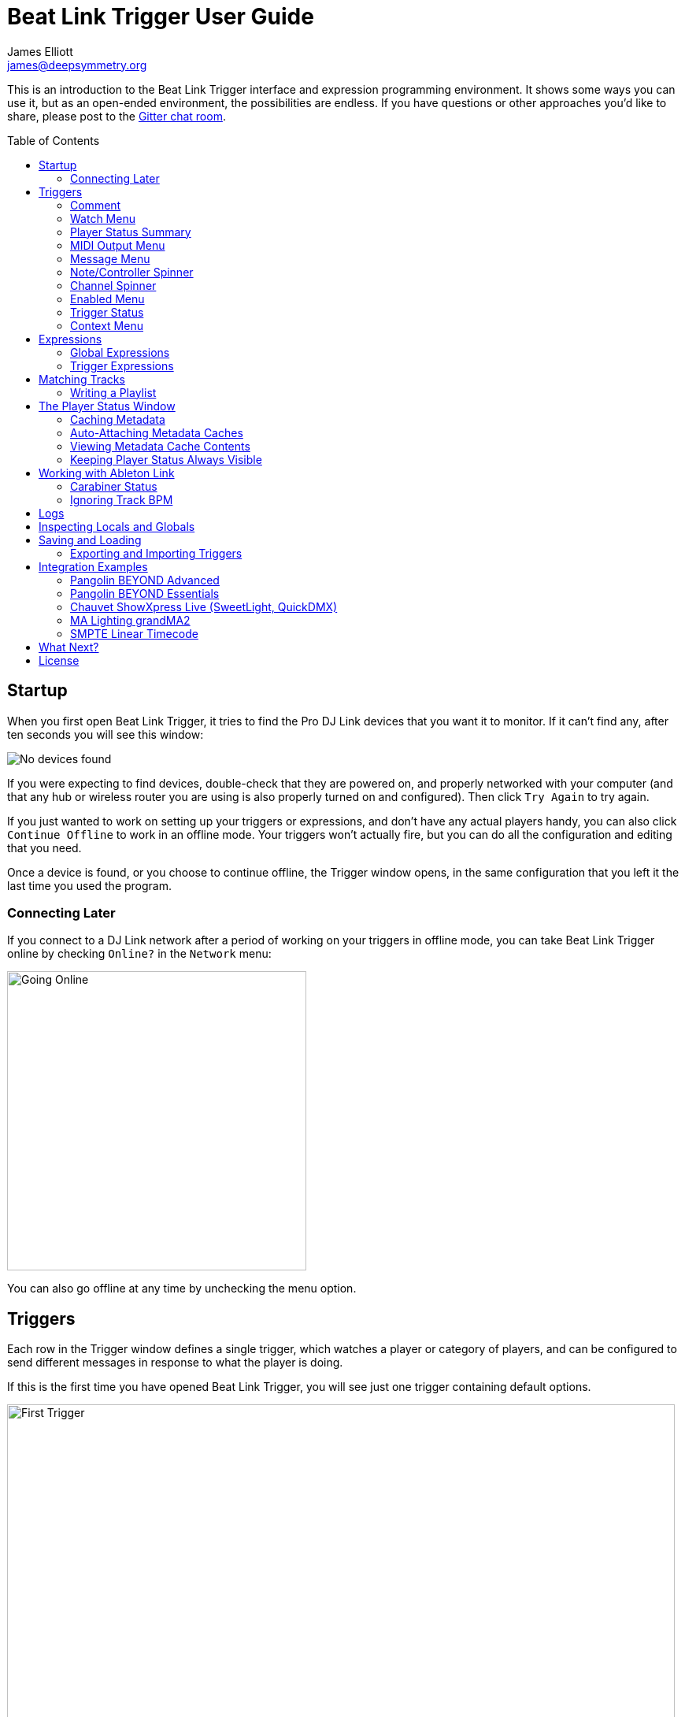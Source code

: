 = Beat Link Trigger User Guide
James Elliott <james@deepsymmetry.org>
:icons: font
:toc:
:experimental:
:toc-placement: preamble

// Set up support for relative links on GitHub, and give it
// usable icons for admonitions, w00t! Add more conditions
// if you need to support other environments and extensions.
ifdef::env-github[]
:outfilesuffix: .adoc
:tip-caption: :bulb:
:note-caption: :information_source:
:important-caption: :heavy_exclamation_mark:
:caution-caption: :fire:
:warning-caption: :warning:
endif::[]

This is an introduction to the Beat Link Trigger interface and
expression programming environment. It shows some ways you can use it,
but as an open-ended environment, the possibilities are endless. If you
have questions or other approaches you'd like to share, please post to
the https://gitter.im/brunchboy/beat-link-trigger[Gitter chat room].

//[NOTE]
//====
//This covers version 0.3.8. If you are using the preview of 0.4.0, please
//refer to the <<v4#beat-link-trigger-user-guide,new User Guide>>.
//====

== Startup

When you first open Beat Link Trigger, it tries to find the Pro DJ
Link devices that you want it to monitor. If it can't find any, after
ten seconds you will see this window:

image:assets/NoDevices.png[No devices found]

If you were expecting to find devices, double-check that they are
powered on, and properly networked with your computer (and that any
hub or wireless router you are using is also properly turned on and
configured). Then click kbd:[Try Again] to try again.

If you just wanted to work on setting up your triggers or expressions,
and don't have any actual players handy, you can also click
kbd:[Continue Offline] to work in an offline mode. Your triggers won't
actually fire, but you can do all the configuration and editing that
you need.

Once a device is found, or you choose to continue offline, the Trigger
window opens, in the same configuration that you left it the last time
you used the program.

=== Connecting Later

If you connect to a DJ Link network after a period of working on your
triggers in offline mode, you can take Beat Link Trigger online by
checking `Online?` in the `Network` menu:

image:assets/GoingOnline.png[Going Online, 380]

You can also go offline at any time by unchecking the menu option.

== Triggers

Each row in the Trigger window defines a single trigger, which watches
a player or category of players, and can be configured to send
different messages in response to what the player is doing.

If this is the first time you have opened Beat Link Trigger, you will
see just one trigger containing default options.

image:assets/FirstTrigger.png[First Trigger, 848]

To create additional triggers you can choose `New Trigger` in the
`Triggers` menu, or type kbd:[⌘+T] (on the Mac) or kbd:[Ctrl+T] (on
other platforms). You can get back to this default state at any time
by choosing `Clear Triggers` in the `Triggers` menu.

image:assets/TriggersMenu.png[Triggers Menu, 396]

Here are the sections of a trigger, and how they work:

=== Comment

The Comment field is a free-form text area you can use to describe the
purpose of the trigger, to remind you when you later come back to it.
Apart from the trigger index, a number by which Beat Link Trigger
identifies the trigger when it is reporting errors or naming related
windows (like expression editors, described <<expressions,below>>),
the comment takes up the entire width of the first line of the trigger
row.

=== Watch Menu

The Watch menu tells the trigger what player(s) it should pay
attention to. It lets you choose Player&nbsp;1 through Player&nbsp;4,
as well as two dynamic choices.

image:assets/WatchMenu.png[Watch Menu, 816]

NOTE: If a player is chosen which is not currently present on the
network, the player will be reported “not found”, and the trigger will
not operate until either the player reappears, or a different player
is chosen. Of course when you are working in Offline mode, all players
will be missing and the trigger will simply say “Offline”.

Any Player:: If you choose to watch Any Player, then just as you would
expect, the trigger will respond to activity on any player in the
network. It will track whatever player seems “best” at the moment: If
there is an Enabled condition which causes the trigger to be enabled
for some players and not for others, it will watch the players that
enable it. Within that group, if some players are playing and others
are not, it will watch the ones that are playing. Finally, if there
are still multiple players to choose between, it will pick the
lowest-numbered one.

Master Player:: If you choose to watch the Master Player, the trigger
will focus on whichever player is the current Tempo (sync) Master.

=== Player Status Summary

Right after the Watch menu, the trigger row displays the player number
and latest status received from the watched player, if one was found.
The status includes the current state of the player, information about
the loaded track, the current effective BPM and relative pitch, and
the number of the current beat.

[NOTE]
====
If a rekordbox-analyzed track was loaded, the database ID of the
track will be displayed, as shown in the figure above, followed by an
indication in square brackets of the player and slot (USB or SD) from
which the track was loaded. That combination (ID number, source player
and slot) will be unique to that track until that media is unloaded
and replaced. IDs are not unique across players and slots.

If another kind of track is loaded (such as an audio CD), instead of
an ID number, its position within its playlist will be shown,
indicated by "#", as shown in the Midi Output Menu figure below.
====

The track ID (along with its source player and slot, if you want to be
safe when you are working with multiple media) can be used to identify
the track and set up fairly sophisticated custom filter expressions,
as described <<matching-tracks,below>>. If one of your expressions
recognizes a track, it can tell Beat Link Trigger to display its name
(or any other text you like) instead of the normal track description
by storing your desired description string under the key
`:track-description` in the trigger `locals` map. Here is an example
of what that could look like, when a track named Apex has been
recognized, and the string `Apex` has been stored under
`:track-description` in the trigger's `locals`:

image:assets/ApexRecognized.png[Track Apex Recognized, 804]

==== Metadata

Now that Beat Link Trigger can request track metadata from the CDJs,
that is often the most convenient and flexible way of matching tracks.
To enable this feature, check `Request Track Metadata?` in the
`Network` menu:

image:assets/RequestMetadata.png[Requesting Metadata, 380]

[NOTE]
====
If you are already online when you turn on `Request Track Metadata?`,
Beat Link Trigger will be using a player number that is not good for
requesting metadata, and will warn you about it, as shown below.

image:assets/Metadata2Players.png[Metadata Player Number with 2 players, 578]

In this situation, the best option is to choose to `Go Offline` (the
default option), and then use the `Online?` option in the `Network`
menu to go back online. Going online with `Request Track Metadata?`
already checked like this will use a good player number for requesting
metadata, and everything will work great.

If you are on a network which already has four physical players
connected, though, you will see a slightly different version of the
warning:

image:assets/Metadata4Players.png[Metadata Player Number with 4 players, 578]

In such cases, as the window suggests, the safest option is to turn
off one of the players and go offline and back online, to reliably get
metadata. If you can't do that, though, you can also choose `Use
Unreliable Metadata`, and it will work as long as not all players are
linked to the same media.

Finally, if you have a single player connected to the network, the
unreliable option doesn't work at all, and you will see the following
choices instead:

image:assets/Metadata1Player.png[Metadata Player Number with 1 player, 562]

In this case, definitely choose `Go Offline`, and when you proceed to
check the `Online?` option in the `Network` menu after that, you will
be able to get metadata from the single player you have connected.
====

When metadata is available for a track, the Player Status section
grows to two lines, and displays the track title and artist on the
second line, without any effort on the part of your trigger code:

image:assets/MetadataStatus.png[Player Status with Metadata, 794]

Your trigger can also change the content of the metadata line by
setting whatever value it wants under the key `:metadata-summary` in
the trigger's `locals`. Metadata values available to your trigger
expressions include `track-artist`, `track-comment`, `track-genre`,
`track-key`, `track-label`, `track-length` (in seconds), and
`track-title`.

[NOTE]
====
There are limitations on when you can reliably obtain metadata.
To be safe, you should not have more than three actual CDJs or other
players on the DJ Link network, so that Beat Link Trigger can assign
itself a device number in the range 1 through 4.

Although you can still try to request metadata when Beat Link Trigger
has to use a device number of 5 or higher, it needs to
&ldquo;borrow&rdquo; one of the actual players&rsquo; device numbers
in order to make the metadata requests. It can't do that at all if
every player has loaded tracks from the SD or USB slot on a single
player. And even when the players have loaded tracks from different
sources, there is a possibility that by borrowing their device
numbers, Beat Link Trigger will confuse them and interfere with the
DJ's ability to use the Link Info feature.

It seems to be safe and reliable to request metadata as long as there
are no more than three other players on the network, so Beat Link
Trigger can reserve a device number from 1 to 4, or as long as the four
players are only loading tracks from rekordbox instead of each other,
because rekordbox will happily reply to metadata requests from device
numbers larger than 5.

In order to be able to work with metadata in a busy performance
environment where DJs are using four physical players and potentially
loading tracks from a single player, you can create and attach a
<<caching-metadata,Metadata Cache>> as described below.

====

=== MIDI Output Menu

The MIDI Output Menu lets you choose the MIDI device to which the
trigger will send messages. It will show all MIDI outputs currently
available on your system.

image:assets/MidiMenu.png[MIDI Output Menu, 810]

NOTE: If a MIDI Output is chosen which is no longer available on the
system (as shown in trigger 3 above), it will remain in that row's
menu, but the Enabled section of the trigger will be replaced with the
message “Not found.” Once the output reappears, or a different output
is chosen, the trigger will become operational again.

=== Message Menu

The Message Menu determines what kind of MIDI message is sent by the
trigger.

image:assets/MessageMenu.png[Message Menu, 790]

Note:: With this setting, the trigger sends a Note On message, with
velocity 127 and the note number shown to the right of the menu, when
the watched player starts playing (as long as the trigger is enabled),
and a Note Off message when the watched player stops or the trigger is
disabled.

CC:: With this setting, the trigger sends a Control Change message,
with value 127 and the controller number shown to the right of the
menu, when the watched player starts playing (as long as the trigger
is enabled), and sends a CC with value 0 when the player stops or the
trigger is disabled.

Clock:: With this setting, the trigger sends MIDI Beat Clock messages
whenever the trigger is enabled, to synchronize the tempo of the
target device with the tempo reported by the watched player. If the
check box to the right of the menu is checked, it will either send a
Start or Continue message (as chosen in the following menu) when the
watched player starts playing, and if the Stop box is checked, it will
send a Stop message when the watched player stops.

Link:: When this option is chosen, the trigger does not send MIDI
messages at all. Instead, when activated, it tries to synchronize an
Ableton Link session to the tempo and beat grid being established by
the player that it is watching. For this to work, you need to have
Carabiner installed, running, and connected, as described in
<<working-with-ableton-link,Working with Ableton Link>>. You can also
use expressions, as described <<expressions,below>>, to send additional
messages over MIDI or other communication protocols.

Custom:: When this option is chosen, the trigger will not send any
messages on its own, and it is up to you to send them in code you
write in the trigger expressions, as described <<expressions,below>>.
This gives you the most flexibility because in addition to MIDI
messages, you can send arbitrary UDP packets, HTTP requests, or
whatever you might need.

=== Note/Controller Spinner

Found immediately to the right of the Message Menu (unless MIDI Beat
Clock is chosen as the Message type), this field lets you set the MIDI
note number used for Note messages, or the controller number used for
Control Change messages. The value is also available to your trigger
expressions if they want to use it.

=== Channel Spinner

For triggers sending anything but MIDI Beat Clock, this lets you
specify the MIDI channel on which messages are sent.

=== Enabled Menu

The Enabled menu controls when the trigger will respond to the watched
player starting or stopping playback.

image:assets/EnabledMenu.png[Enabled Menu, 814]

Always:: With this setting, the trigger is enabled until you disable
it.

Never:: With this setting, the trigger is disabled until you re-enable
it.

On-Air:: With this setting, the trigger is enabled whenever the
watched player reports that it is On the Air. (For that to work, the
player must be connected to a Nexus mixer, and must have the feature
turned on.)

Custom:: With this setting, the trigger is controlled by an Enabled
Filter expression that you write yourself. Whenever a status update is
received from any watched player, your expression is called. If it
returns a `true` value, the trigger will be enabled. This lets you
apply sophisticated logic, like enabling the trigger when a particular
track number is loaded into the player, and it has reached a
particular beat during playback. Expressions are further explained
<<expressions,below>>. If you choose Custom and have not yet written
an Enabled Filter expression, the expression editor will be opened to
let you do that.

=== Trigger Status

To the right of the Enabled menu there is a Trigger Status indicator
which shows whether the trigger is currently enabled (a green circle)
or disabled (a red circle with a slash). If the player is currently
playing, there is a filled circle inside the enabled circle:

[width="50%",cols=".^,^.^",options="header"]
|===
|State
|Indicator

|Disabled, Not Playing
|image:assets/Disabled.png[Disabled]

|Enabled, Not Playing
|image:assets/Enabled.png[Enabled]

|Disabled, Playing
|image:assets/DisabledPlaying.png[Disabled, Playing]

|Enabled, Playing
|image:assets/EnabledPlaying.png[Enabled, Playing]

|===

=== Context Menu

Each trigger row has a context menu attached to it, which can be
accessed by right-clicking (or control-clicking) anywhere on the row's
background, but you can also open the context menu with a regular
mouse click on the button with a gear icon in it. Most of the menu is
devoted to editing various expressions to customize the trigger, as
described <<expressions,below>>. The gear icon next to an expression
will be filled in if that expression has a value, and the gear in the
button will be filled in if any expression associated with the trigger
has a value.

image:assets/ContextMenu.png[Context Menu, 314]

Below the expression-related options, you can export the current
trigger configuration to a text file which can be imported into a
different trigger or shared with colleagues, and you can delete the
trigger, unless it is the only remaining trigger in the window.

== Expressions

A great deal of the power of Beat Link Trigger is in what you can do
with custom expressions. The user interface lets you configure
triggers to send simple MIDI messages in response to basic state
changes, but with expressions you can write your own logic to
determine when the trigger should be enabled, using all of the
information provided by the DJ Link protocol, and you can even send
other kinds of messages locally or over the network to integrate with
systems that do not respond to MIDI.

NOTE: Expressions are written in http://clojure.org[Clojure], the same
language that was used to write Beat Link Trigger. When you write one,
it gets compiled to Java byte-code and loaded, essentially becoming
part of Beat Link Trigger as if it had been there all along. So you
have access to the full power of the language and Java environment,
and can do anything you need to. But you will need to learn a little
Clojure to do it. The official
https://clojure.org/guides/getting_started[Getting Started] page has
some good pointers and links to resources for various learning styles.

The expression you are first likely to want to use is the Enabled
Filter, which is found in each trigger's context menu. In fact, as
soon as you set a trigger's Enabled menu to Custom, Beat Link Trigger
will pop open the editor for that expression for you, if you have not
yet created it:

image:assets/Editor.png[Enabled Filter Editor, 880]

The editor window for each type of expression provides documentation
about the purpose of the expression and guidance on how to write it.
Most expression types have a variety of values that are available to
help you in writing the expression, and those are described and
explained in the help section as well.

Reading through the documentation, we see that the Enabled filter
should return a `true` value to enable the filter, and has access to a
lot of information about the watched player that it can use to decide.
Suppose we want the trigger to be enabled when the player has track
number 5 loaded, and has reached the fourth bar of music (which starts
on beat 17, since there are four beats per bar, and the track starts
with beat 1). Armed with the Clojure knowledge gained from our
http://www.tryclj.com[Try Clojure] detour, and the help text in the
editor window, we come up with the following expression:

image:assets/EnabledExample.png[Enabled Example, 609]

Try entering that as the Enabled Filter expression for your filter,
set the Enabled menu to Custom, and watch the Trigger Status indicator
as you load and play different tracks to confirm that it works!

TIP: As you use the editor, you will notice that it provides syntax
coloring and parenthesis-matching help. But if you end up making a
mistake in your expression, Beat Link Trigger will likely report an
compilation error when you click kbd:[Update], and you can check the
<<logs,log>> for a more detailed stack trace. You can try googling for
information about the error, or looking in the Clojure
http://clojuredocs.org[documentation], but you can also ask for help
in the Beat Link Trigger
https://gitter.im/brunchboy/beat-link-trigger[Gitter chat room].

=== Global Expressions

The Triggers menu at the top of the window lets you define two
expressions that can manage values you want to make available to all
your other expressions. To make that convenient, all expressions have
access to a Clojure http://clojure.org/reference/atoms[atom] named
`globals` that is shared with all other expressions, so that is a
great place to put things for them to find. The atom starts out
holding an empty
http://clojure.org/reference/data_structures#Maps[map], which allows
you to add key/value pairs to organize the information you want to
share across expressions.

Global Setup Expression:: This is run when Beat Link Trigger starts
up, or when you open a new Trigger file, so it runs before any of your
individual trigger expressions. Here is a fairly sophisticated example that
creates a
https://docs.oracle.com/javase/8/docs/api/java/net/DatagramSocket.html[`DatagramSocket`]
for sending a remote trigger command to the ChamSys MagicQ lighting
control software using its
https://secure.chamsys.co.uk/help/documentation/magicq/ch31.html[remote
protocol]:
+
```clojure
(let [chamsys-address (InetSocketAddress.
                       (InetAddress/getByName "172.16.42.255") 6553)
      trigger-on (byte-array (map int "71,1H"))
      trigger-off (byte-array (map int "71,0H"))]
  (swap! globals assoc
         :chamsys-socket (DatagramSocket.)
         :chamsys-on (DatagramPacket. trigger-on (count trigger-on)
                                      chamsys-address)
         :chamsys-off (DatagramPacket. trigger-off (count trigger-off)
                                      chamsys-address)))
```
+
This begins with a `let` binding which sets up some values that will
be used later in the expression. `chamsys-address` gets set to a
https://docs.oracle.com/javase/8/docs/api/java/net/SocketAddress.html[`SocketAddress`]
representing port 6553 (the default port used by MagicQ) on the
broadcast address for the Deep Symmetry show network (you will need to
use the value appropriate for your own network). `trigger-on` and
`trigger-off` are arrays of bytes containing the characters that make
up the commands for turning a MagicQ remote programming trigger on and
off.
+
Those values are then used in the http://clojure.github.io/clojure/clojure.core-api.html#clojure.core/swap![`swap!`]
call, which is the way you modify a Clojure atom. In this case we are modifying the map in `globals` by
using http://clojure.github.io/clojure/clojure.core-api.html#clojure.core/assoc[`assoc`]
to add some new key-value pairs to it: `:chamsys-socket`
gets associated with a newly-allocated
https://docs.oracle.com/javase/8/docs/api/java/net/DatagramSocket.html[`DatagramSocket`]
that triggers will be able to use for sending UDP messages to MagicQ,
and the actual command packets are created as
https://docs.oracle.com/javase/8/docs/api/java/net/DatagramPacket.html[`DatagramPacket`]
objects preconfigured with the correct command bytes and destination
address and port, in `:chamsys-on` and `:chamsys-off`.
+
The Beat Expression below shows how these globals are actually used.

Global Shutdown Expression:: This is run when Beat Link Trigger is
exiting, or before it opens a new Trigger file (or when you choose to
delete all triggers). It gives you a chance to close any connections
and release any system resources that you allocated in your Global
Setup Expression. Here is how we would do that for the ChamSys MagicQ
example we started above:
+

```clojure
(.close (:chamsys-socket @globals))
```
+

This simply looks up the
https://docs.oracle.com/javase/8/docs/api/java/net/DatagramSocket.html[`DatagramSocket`]
that was created in the setup expression, and closes it. There is no
need to remove the key/value pairs themselves from the `globals` atom
because Beat Link Trigger will reset it to hold an empty map once the
shutdown expression finishes.

=== Trigger Expressions

Each trigger has its own set of expressions which can be accessed from
its context menu. In addition to the `globals` atom described above,
these have access to a very similar `locals` atom which can be used to
share values across expressions within the trigger itself (but not
other triggers; each gets its own `locals` map), and individual
expressions will have other values available to them which make sense
in the context in which the expression is used. The help text below
the expression editor will list and explain the values that are
available for each expression.

Setup Expression:: This is like the Global Setup Expression described
above, but it is used to set up the `locals` atom which is shared only
with other expressions on the same trigger. It is called when the
trigger is loaded, and when Beat Link Trigger starts up, after the
Global Setup Expression.
+

For a different example than the Global version, suppose you have a
single trigger that wants to send pitch information to
https://resolume.com[Resolume] Arena 5 so that a clip you are
triggering runs at the same speed as the track playing on the CDJ.
Beat Link Trigger embeds Project Overtone's
https://github.com/rosejn/osc-clj[osc-clj] library and aliases it to
`osc` within the context of expressions to make it easy to send Open
Sound Control messages. Assuming your copy of Arena 5 is running on
the same machine, and listening for OSC messages on port 9801, here is
how you could set things up so your other expressions on this trigger
can communicate with it:
+

```clojure
(swap! locals assoc :resolume (osc/osc-client "localhost" 9801))
```
+

This uses
http://clojure.github.io/clojure/clojure.core-api.html#clojure.core/swap![`swap!`]
to modify the map in `locals` by using
http://clojure.github.io/clojure/clojure.core-api.html#clojure.core/assoc[`assoc`]
to add the key `:resolume`, which will hold an OSC client that can be
used to send Open Sound Control messages to Arena 5 on the local
machine. See the Enabled Filter Expression below for how we use it.

Shutdown Expression:: This is used to release any system resources
(open connections or files) that were allocated by the Setup
Expression. It is called when the trigger is deleted, and when Beat
Link Trigger is exiting, before the Global Shutdown Expression.
+

Continuing our example, here is how we would clean up the OSC client
we created to talk to Resolume:
+

```clojure
(osc/osc-close (:resolume @locals))
```

Enabled Filter Expression:: As described in the
<<expressions,introduction>> to this section, this is used when you
set a trigger's Enabled menu to Custom. It is called whenever a status
update packet is received from a watched player, and tells Beat Link
Trigger if the trigger should be enabled or not. Often you will want a
trigger to be enabled when a DJ has loaded a particular track, and a
variety of strategies for achieving that are described in their own
<<matching-tracks,section below>>, see that for lots of great ideas.
Following some of its suggestions, our Resolume example could enable
its trigger with a custom Enabled Filter along the lines of:
+

```clojure
(= track-title "Language")
```
+

Since this expression is called every time we get a status update from
a watched player, you might think it could be useful even when you
don't need a custom Enabled state for the trigger, to relay ongoing
state information to other systems like Resolume. But because it is
called to decide which player to track when your trigger is set to
watch Any Player, it will be called more times than you might expect,
so there is a better expression to use for that kind of integration:

Tracked Update Expression:: This is similar to the Enabled Filter
Expression, but even when a trigger is configured to potentially watch
multiple players, it is called only for the player that is currently
being tracked, which will be the one that is considered “best” as
described in the <<watch-menu,Watch Menu>> section above. Players which
enable the trigger are better than ones that don't; within that group,
it is better to be playing, and as a tie-breaker the lowest numbered
player is chosen.
+

NOTE: The Tracked Update expression is the ideal place to adjust the
track description displayed in the Player Status section of the
trigger by storing values in the `:track-description` and/or
`:metadata-summary` keys of the trigger locals.

+

Continuing our example, we can use a Tracked Update Expression to
update the playback speed within Arena 5 to stay synced with the
current tempo of the CDJ. We want to send messages to Resolume only
when the trigger is active--which means it is enabled and the player
it is watching is currently playing--so we wrap our expression in a
`when` clause like this:
+

```clojure
(when trigger-active?
  (let [pitch (/ (- pitch-multiplier 0.05) 2)]
    (osc/osc-send (:resolume @locals) "/activeclip/audio/pitch/values" pitch))))
```
+

We need to do a little bit of silly math because Beat Link Trigger
represents the current pitch multiplier in a fairly straightforward
way (a range where 0.0 means stopped, 1.0 means normal speed, and 2.0
means double time), while Resolume squashes that whole range into 0.0
to 1.0, slightly off-center. But with that calculation accomplished,
we can simply send the appropriate OSC message to tell it the speed at
which it should be playing. (The OSC path was found by Editing the OSC
Applicaton Map within Arena 5 and clicking on the parameter I wanted
to control, as described in the
https://resolume.com/manual/en/r4/controlling#open_sound_control_osc[manual].)
+

There is one more improvement we can make, though. Our code as it
stands sends an OSC message to Resolume for every status packet from
the watched player, even when the pitch is not changing. That's
inefficient; it puts needless traffic on the network, and makes
Resolume waste time processing messages that don't change anything. By
adding a little more sophistication to our Tracked Update Expression,
we can keep track of the last value we sent to Resolume, and only send
a new one when it is different. We will use a local named
`:resolume-pitch` to keep track of the last value we sent:
+

```clojure
(when trigger-active?
  (let [pitch (/ (- pitch-multiplier 0.05) 2)]
    (swap! locals update-in [:resolume-pitch]
           (fn [old-pitch]
             (when (not= pitch old-pitch)
               (osc/osc-send (:resolume @locals) "/layer3/clip3/audio/pitch/values" pitch))
             pitch))))
```
+

So once again we are only doing anything when the trigger is active
(that's what the `when` clause ensures). Within that, we
compare the current calculated pitch value we want Resolume to be
using with the value that was found in the `locals` map under
`:resolume-pitch`. Only if they are different does `osc-send` get
called to notify Resolume of the new value. Then we store the
calculated value at `:resolume-pitch` so that it is available for
comparison when we get the next status update. The first time this
runs, there will be no comparison value found in `locals`, so we will
always send an initial pitch message to Resolume when the right track
loads for the first time.
+

If you want to watch this happening, you can add a log statement that
will report the new pitch value each time it is sent, like this:
+
```clojure
(when trigger-active?
  (let [pitch (/ (- pitch-multiplier 0.05) 2)]
    (swap! locals update-in [:resolume-pitch]
           (fn [old-pitch]
             (when (not= pitch old-pitch)
               (timbre/info "New pitch:" pitch)
               (osc/osc-send (:resolume @locals) "/layer3/clip3/audio/pitch/values" pitch))
             pitch))))
```
+

With this expression in place, when the trigger is active and you
fiddle with the Pitch fader on the CDJ that is playing the track, you
will see entries like this in the <<logs,log file>>:
+

```
2016-Jul-24 23:21:31 INFO [beat-link-trigger.expressions:?] - New pitch: 0.475
2016-Jul-24 23:22:18 INFO [beat-link-trigger.expressions:?] - New pitch: 0.4782496452331543
2016-Jul-24 23:22:18 INFO [beat-link-trigger.expressions:?] - New pitch: 0.4802499771118164
```

Activation Expression:: This is called when the trigger trips (in
other words, when it would send a MIDI message reporting that its
watched player has started to play). You can send additional MIDI
messages here, or use the Clojure and Java networking infrastructure
to send a different kind of message entirely. If this is all you want
the trigger to do, you can set its Message menu to Custom, to suppress
the default MIDI messages that it would otherwise send.
+

Continuing our Resolume example, here is an Activation expression that
would use OSC to trigger the clip that our Tracked Update expression
was adjusting the pitch for:
+

```clojure
(osc/osc-send (:resolume @locals) "/layer3/clip3/connect/" (int 1))
```
+

You can also use the Activation expression to send MIDI messages that
differ from the ones available through the graphical interface. Beat
Link Trigger embeds Project Overtone's
https://github.com/rosejn/midi-clj[midi-clj] library and aliases it to
`midi` within the context of expressions to make it easy to send MIDI
messages. The trigger's chosen MIDI output is available as
`trigger-output` (but may be `nil` if the device is currently not
available). So as an example of how you could send a Note On message
with velocity 42 on the note and channel chosen in the trigger window:
+

```clojure
(when trigger-output
  (midi/midi-note-on trigger-output trigger-note 42 (dec trigger-channel)))
```
+

Note that the user-oriented channel number displayed in the Trigger's
Channel menu is actually one larger than the value you actually need
to send in the MIDI protocol (Channel 1 is represented in protocol by
the number 0, and Channel 16 by the number 15, so that the channel can
fit into four bits). So you need to decrement the value of
`trigger-channel` before passing it to the midi library, as shown
above.


Deactivation Expression:: This is called when the player that the
trigger is watching stops playing, or when the trigger becomes
disabled if it had been active. (This is when a Note Off message, or
Control Change with value zero, is sent.) You can send your own custom
messages here, much like the Activation Expression.

Beat Expression:: This is called when any of the watched players
reports the start of a new beat. Continuing the example started in the
Global Setup Expression, here is how you could synchronize the BPM of
your ChamSys MagicQ console to the beats coming from your CDJs. Set
the trigger to watch Any Player, and then within the Beat expression,
we will react only to beat packets from the mixer, since it will
always track the master player. (Alternately, you could set the
trigger to watch the Master Player, but this shows an example of how
to filter beat packets by the player number of device sending them,
and that you get beat packets from the mixer itself too.)

+

```clojure
(when (= device-number 33)
  (.send (:chamsys-socket @locals) (:chamsys-on @locals))
  (future
    (Thread/sleep (long (/ 30000 effective-tempo)))
    (.send (:chamsys-socket @locals) (:chamsys-off @locals))))
```
+

After checking that the packet came from the mixer (both the DJM 900
nexus and the DJM 2000 nexus identify themselves as player number 33),
we immediately send the UDP packet that tells MagicQ that the remote
trigger is on. We want to later tell it that it is off, but it is
critical that Beat Link Trigger expressions finish and return
promptly, or they will back up the whole event distribution system,
and cause other events to be delayed or lost. So we use Clojure's
http://clojuredocs.org/clojure.core/future[`future`] to send a block
of code to be executed in the background on another thread. The
expression will return immediately, but in the background our inner
block of code sleeps for half a beat (we calculate that by dividing
30,000 milliseconds, or half a minute, by the number of beats per
minute that the mixer reported it is running at). When we wake up,
halfway through the beat, we send the other UDP message that tells
MagicQ the remote trigger is off again. So, by cycling those messages
once per beat, the lighting console can be driven at the same BPM as
the CDJs.

== Matching Tracks

As described in the <<player-status-summary,Player Status Summary>>
discussion, the most reliable way to match a track is using the
`rekordbox-id` value, and the most convenient way to do that is to
turn on metadata requests, so Beat Link Trigger asks the player
hosting the track for details like its title, artist, and so on. This
section describes how to work with that metadata in your triggers. If
you can't turn on metadata requests (for example, you are running a
show with a full set of four CDJs, all loading tracks from the same
media on a single player), you can hard-code the rekordbox ID numbers
in your triggers, or you can set up a <<caching-metadata,Metadata
Cache>>.

The simplest approach is to configure your triggers to Watch Any
Player, and use a custom Enabled Filter expression to activate them
when any player has loaded the track that the trigger cares about. For
example, in the following screen shot we have two triggers watching
for two specific tracks:

image:assets/MatchTracksMeta.png[Matching Tracks, 850]

The Enabled Filter expression for the first trigger is as follows:

```clojure
(and
  (= track-title "Ember (Original Mix)")
  (= track-artist "Camo & Krooked"))
```

This activates the trigger whenever a player has loaded a track with
the specified exact title and artist. The values available for
matching are listed in the expression documentation you can scroll
through in the bottom half of the expression editor window, and other
metadata-based values include `track-comment`, `track-genre`,
`track-key`, and `track-length`. The entire
http://deepsymmetry.org/beatlink/apidocs/org/deepsymmetry/beatlink/TrackMetadata.html[`TrackMetadata`]
object is available as `track-metadata`, if you want to use
http://clojure.org/reference/java_interop[Clojure Java Interop] to
work with it.

In addition to using `=` to match entire strings, you can use
http://clojuredocs.org/clojure.core/re-matches[`re-matches`] with
regular expressions for more flexible, loose matching. In addition to
the basic http://clojuredocs.org/clojure.core/re-matches[Clojure
documentation], the Java
https://docs.oracle.com/javase/7/docs/api/java/util/regex/Pattern.html[Pattern]
documentation provides details of how you can construct your regular
expressions. For example, to match any track whose title begins with
"Ember" you would use an expression like this:

```clojure
(re-matches #"Ember.*" track-title)
```

Of course, you might also want the trigger to activate only when
playback reaches a particular beat. You can combine as many different
kinds of rules and logic as you need in your Enabled expression to
achieve your goals:

```clojure
(and
  (= track-title "Sunset Lover")
  (= track-artist "Petit Biscuit")
  (>= beat-number 17))
```

To have the trigger active within a specific range of beats, you can
express that in a single expression like so:

```clojure
(and
  (re-matches #"Ember.*" track-title)
  (= track-artist "Camo & Krooked")
  (<= 65 beat-number 192))  
```

Including that within the trigger will enable it when a player that
has loaded that specific track, and playback is positioned anywhere
from beat 65 to 192, inclusive.

=== Writing a Playlist

Another way to take advantage of the new metadata support is to write
out a file that logs all the tracks that were played during a DJ set.
Here is a simple example of how to do that, although you can certainly
get fancier in terms of how you format the timestamps and what
information you log.

Set up a Trigger that is configured to watch the Master Player, and
install the following Tracked Update Expression:

```clojure
(when trigger-active?
  (when (not= track-metadata (:last-track @locals))
    (swap! locals assoc :last-track track-metadata)
    (when (some? track-metadata)
      (let [log-entry (with-out-str
                        (println "Timestamp:" (str (java.time.LocalDateTime/now)))
                        (println "   Artist:" track-artist)
                        (println "    Title:" track-title)
                        (println))]
       (spit "/Users/james/Desktop/playlist.txt" log-entry :append true)))))
```

TIP: This version creates a file called `playlist.txt` on my desktop;
change the file path in the `spit` call to match where you want the
file created.

Whenever this trigger is enabled, as soon as a new track is being
played by whatever player is currently the tempo master, a new entry
will be written to the playlist log. The file content will look like
this:

```
Timestamp: 2017-03-18T18:21:43.705
   Artist: Exige & EJR
    Title: Escape ft. Zoë Phillips (Bazarro Remix)

Timestamp: 2017-03-18T18:21:56.170
   Artist: Imogen Heap
    Title: Hide and Seek (Tiësto In Search of Summer mix)

Timestamp: 2017-03-18T18:22:07.713
   Artist: Faithless
    Title: insomnia 2008 (a1 electro mix)
```

== The Player Status Window

Beat Link Trigger can take advantage of track metadata and related
information from the `dbserver` running on the players to provide you
a rich view of what is happening right now on all the decks. As shown
in the example view below, this can be an invaluable resoure on its
own for running visuals for a show, even if you don't have any
triggers set up:

image:assets/PlayerStatus.png[Player Status Window, 538]

Only players currently visible on the network will appear in this
window. The player number will be bright green if it is currently
playing, and gray if it is stopped. (The playback position indicators
in both the full track preview and, if you have it showing, the
scrolling wave detail view, will also be white when playing and red
when stopped.)

In addition to the current track time (position) and remaining time,
the current playback pitch (speed, shown as a percentage change from
normal speed, `+` meaning faster and `-` meaning slower), the current
effective tempo (combining the track tempo with the playback pitch)
and master/sync status are displayed above the track waveform preview.

[WARNING]
====
Although Beat Link can do a good job of tracking the playback location
for tracks that are being played normally, the only information it has
available are the beat packets which tell it when the player has
reached a particular beat, and which can be translated to a time using
the track's beat grid. It can combine these with the playback speed
information which comes more frequently (in status packets sent
several times per second), to interpolate the current playback
position in between beats.

However, if the DJ is playing a track backwards, no beat packets are
sent. And if the track is looping, the correct position can not be
detected except if and when the loop happens to cross a beat boundary,
causing a beat packet to be sent. So you can not assume time
information is accurate during reverse or loop playback, especially
for small loops that start or end in the middle of beats.

This also means that if the DJ uses the touch strip to &ldquo;needle
jump&rdquo; to an arbitrary point in the track, the time may start
out slighly wrong, since we can only assume playback started at the
beginning of the beat that was landed on. But after that (or once the
DJ changes back to playing forward without a loop), as soon as the
player reaches the next beat marker, the time will resynchronize, and
stay tracked well as long as normal playback continues.
====

The current beat playing is shown above the player number, and
individual beat (white) and bar (red) marks are drawn in the waveform
detail view (although if you zoom out to see more of the track, the
individual beats go away, and only bars are drawn).

The white tick marks below the full-track preview waveform at the
bottom of a player row are minute markers, so you can see at a glance
how long the track is and how much is left.

Hot cues are shown above the waveform as green triangles, memory
points as red triangles, and loops as orange triangles. The loop body
is shown in the wave detail section, if you have that open. Only loops
that are stored in the track can be displayed; loops created
on-the-fly by the DJ are not visible over the network.

If you are using a compatible mixer, and it (and the players) are all
configured to display their On-Air status, and the player numbers are
properly configured to match the mixer channels that they are
connected to, then you can use the "On-Air" indication above the
player number as an additional hint about when you need to pay
attention to it.

If you do not have metadata requests active when you try opening the
player window, Beat Link Trigger will show the following warning
dialog:

image:assets/NoMetadata.png[No Metadata for Player Window, 644]

In that situation, unless you have already created a metadata cache to
use as described below, you will want to turn on metadata requests.
See the Metadata section <<metadata,above>> for more details about
that process.

TIP: For the status window to be of any use, you need to either have
Beat Link Trigger configured to request track metadata (`Request Track
Metadata?` needs to be selected in the `Network` menu, as described
<<metadata,above>>), or a metadata cache needs to be attached. What is
a metadata cache, you ask? Well, read on!

In order to enable you to work with metadata even during shows with a
full complement of CDJs (when you can't be sure that all of the
players will be never be simultaneously linked to the database you
need metadata for) you can set up a metadata cache before the show,
and attach that to the slot where your DJ has inserted his media.

=== Caching Metadata

To create a metadata cache, have your DJ insert his media into a
player before the show begins, and then click on the gear button next
to the corresponding player slot, choosing the Create Metadata Cache
File option:

image:assets/CreateCache.png[Create Metadata Cache option, 331]

This will open a dialog where you can choose to cache either all the
tracks present on the media, or only those associated with a
particular playlist. If you have limited time available, and the DJ
will be using a particular playlist for the tracks that you need
metadata for, the playlist option can save you a lot of time.

NOTE: Creating a cache from a playlist means that only tracks in that
playlist will have metadata available when you attach the cache. Beat
Link Trigger will not attempt to query the player directly for tracks
that are not present in an attached cache file. So only use this
approach when you have prearranged with your DJ to be certain that
you only need the metadata for tracks on the chosen playlist.

Also choose the file where you want to save the cache:

image:assets/CreateCache2.png[Create Metadata Cache window, 613]

When you click `Save`, Beat Link Trigger will download the metadata,
artwork, cue list, beat grid, and waveform information about all the
tracks you specified, creating a zip file that can be used to retrieve
them when needed, instead of querying the player itself. This takes a
couple of seconds per track, so it can be a time-consuming operation
for large amounts of media.

NOTE: If you are creating a cache while a performance is taking place,
you should check the `Performance Priority` checkbox in the middle of
the cache creation dialog, to tell Beat Link Trigger to pause a second
between adding each track to the cache. This greatly slows down the
process, but it avoids interfering with the players. Failing to do
this can cause playback to stutter if the DJ jumps directly to the
middle of a track, for example. Don't check the box if the player is
idle and you want to quickly cache a lot of tracks.

image:assets/CreateCache3.png[Creating Metadata Cache, 526]

Once the cache is created, it will automatically be attached to that
player slot, so Beat Link Trigger will use the cache instead of asking
the player for metadata. If the media is ejected from the slot, the
cache is automatically detached. You can also manually detach or
attach caches using the gear button next to any player media slot. The
gear will be filled in when a cache is attached, and the cache file
information displayed next to it, as shown here:

image:assets/CreateCache4.png[Metadata Cache Attached, 381]

=== Auto-Attaching Metadata Caches

If you have created a metadata cache and want it to automatically be
attached to the appropriate player slot whenever your DJ inserts the
corresponging media (since it can be hard to predict where it will end
up in a busy show), you can ask Beat Link Trigger to watch for media
that matches the cache, and automatically attach it. To do this,
choose `Auto-Attach Metadata Caches` in the `File` menu.

image:assets/AutoAttach.png[Auto-Attach option, 350]

This will open a window where you can configure the cache files that
should be watched for. Click `Add File` to add one:

image:assets/AutoAttach2.png[Auto-Attach window, 433]

This will open a file chooser dialog you can use to find the file or
files that you want to be watched, and they will appear in the window.
Whenever a new media stick or SD card is inserted into one of the
players, it will be checked to see if it has the same number of tracks
as one of the caches (or, if the cache was created from a playlist, if
the media has a playlist with the same ID and the same number of
tracks). If so, a random sampling of the tracks will be examined in
both the cache and the player, and if the metadata of those tracks
match exactly, the media cache will be attached to that slot.

NOTE: The playlist (or all tracks) must match *exactly*, so if the
media has been modified in rekordbox since the cache was created, an
all-tracks cache will need to be re-created. A playlist cache will
continue to match unless that specific playlist has been altered.

image:assets/AutoAttach3.png[Auto-Attach window with some files, 433]

If you no longer want one of the files to be watched for, simply click
the `Remove` button next to it.

NOTE: It does not make sense to try to auto-attach multiple files
created from the same media, for example from different playlists.
Beat Link Trigger will always give priority to files created from all
tracks over files created from a playlist when considering matches,
but it is unpredictable which file will be chosen if more than one
playlist cache from the same media is being matched.

=== Viewing Metadata Cache Contents

If you want to work on trigger definitions while you don't have access
to CDJs or the media containing the tracks that you want to base them
on, you can look at the contents of a metadata cache to find out the
rekordbox IDs of the tracks you want your triggers to match.

To do this, choose `View Metadata Cache Contents` in the `File` menu.

image:assets/ViewCacheContents.png[View Cache option, 350]

This will open a file chooser dialog you can use to find the file
containing the cache that you want to examine. Once you choose one, a
window will open containing a row for each entry in the metadata
cache, showing its rekordbox ID, title, and artist:

image:assets/SymmetryContents.png[Example cache contents, 850]


=== Keeping Player Status Always Visible

Some users have expressed an interest in making the Player Status
Window always be visible, no matter what window is active in their
operating system. This can be arranged by creating a global variable
entry with the key `:player-status-always-on-top` and the value `true`
before showing the window. In other words, add the following
form to your Global Setup Expression:

```clojure
(swap! globals assoc :player-status-always-on-top true)
```

== Working with Ableton Link

With the help of
https://github.com/brunchboy/carabiner#carabiner[Carabiner], Beat Link
Trigger can tie into an https://www.ableton.com/en/link/[Ableton Link]
session, so you can synchronize programs like Ableton Live, Traktor,
and an increasing collection of others, to the tempo and beat grid
established by the players being watched by your triggers. Once you
have installed Carabiner and have it running, bring up the Carabiner
Connection window by choosing
`Ableton Link: Carabiner Connection` in the `Network` menu:

image:assets/ConnectionMenu.png[Ableton Link: Carabiner Connection menu, 380]

This will open the Carabiner Connection window:

image:assets/CarabinerWindow.png[Carabiner Connection window, 338]

NOTE: This window will also open whenever you choose `Link` in a
trigger's <<message-menu,Message Menu>>, or load a trigger that is
configured that way, if Carabiner is not already connected.

Set the `Carabiner Port` value to match the port on which your
Carabiner daemon is listening. The default value of 17000 will work
unless you have had to explicitly tell it to use a different port
because some other program is using that one on your system.

The `Latency` value is the number of milliseconds it takes from when a
beat is actually playing on the players in your DJ Link Pro network to
when the corresponding beat packet is received by Beat Link Trigger.
The default value of 20 ms seems to work well, but if your Ableton
Link session seems to be running audibly behind beats from your
Pioneer gear, you can increase this value until things sound right.

Once your port value is correct, you can click the Connect check box
to establish a connection with Carabiner:

image:assets/CarabinerConnected.png[Carabiner connection established, 412]

Once connected, you can no longer adjust the port value, but you can
tweak the latency at any time while listening to sound from your
Pioneer gear and Link-enabled software.

The current tempo of the Link session is shown, as well as the number
of other Link-enabled programs (Link Peers) visible on the network.

In order to influence the Link session, configure a trigger to send to Link by choosing
`Link` in its `Message` menu:

image:assets/LinkTrigger.png[Link trigger, 772]

Triggers that work with Link can align the beat grid with either
individual beats, or entire bars of four beats (the default). If you
want simple beat-level alignment, uncheck the trigger's `Align at bar
level` check box.

Once a trigger like this activates, the tempo of its watched player
will show up as the `Target BPM` within the Carabiner Connection
window:

image:assets/CarabinerTargeting.png[Carabiner targeting a tempo, 412]

As you can see, the Link session's tempo is not yet tracking the
trigger's tempo. In order to allow that to happen, check the `Master`
check box in the Carabiner Connection window. Once Carabiner is
connected and set to Master, whenever a Link trigger is active, Beat
Link Trigger will control the Link session tempo, and will align it to
the beat (or bar) of the trigger's watched player:

image:assets/CarabinerMastering.png[Carabiner controlling the tempo, 412]

=== Carabiner Status

To the right of the `Master` check box there is a status indicator
which shows whether Carabiner is currently enabled (a green circle) or
disabled (a red circle with a slash). To be enabled, both the
`Connect` and `Master` check boxes must be checked. If a Link trigger
is currently active and thus trying to affect the Link session, there
is a filled circle inside the enabled circle:

[width="50%",cols=".^,^.^",options="header"]
|===
|State
|Indicator

|Disabled, No Link Trigger Active
|image:assets/Disabled.png[Disabled]

|Enabled, No Link Trigger Active
|image:assets/Enabled.png[Enabled]

|Disabled, Link Trigger Active
|image:assets/DisabledPlaying.png[Disabled, Trigger Active]

|Enabled, Link Trigger Active
|image:assets/EnabledPlaying.png[Enabled, Trigger Active]

|===

=== Ignoring Track BPM

In very special situations, for example when you want to synchronize
with a set of Ableton tracks that have not been properly tempo marked
or warped, but are all pretending to be at 120 BPM, you can tell Beat
Link Trigger to ignore the actual tempo of the track that is playing
on a CDJ, and adjust your fixed tempo value based on the current
playback pitch.

To do this, use the Global Setup Expression to assign a value to the
`:use-fixed-sync-bpm` global, like so:

```clojure
(swap! globals assoc :use-fixed-sync-bpm 120.0)
```

Once you have done that, Beat Link Trigger will pretend that whatever
track is playing has a native tempo of 120 beats per minute (or
whatever value you have chosen). If the DJ plays it at a pitch of +5%,
Beat Link Trigger will sync the Link session (or MIDI clock, which
also supports this setting) to 126 BPM (which is 5% more than 120),
regardless of the actual tempo of the track.

Don't forget you have done this, or you will wonder why your sync is
not working properly when you are trying to sync with tracks and
systems that are properly beat gridded and tempo analyzed! To get back
to normal, either remove the above line from your Global Setup
Expression and quit and restart Beat Link Trigger, or edit the
expression and replace that line with the following one, which undoes
the setting immediately:

```clojure
(swap! globals dissoc :use-fixed-sync-bpm)
```


== Logs

When Beat Link Trigger is running it reports events to a log file. As
noted above, this includes full stack traces for compilation problems
when you try to save an expression that isn't quite right. If a
problem occurs while trying to run your expression later, that will
end up in the log too. So it can be a useful place to look when things
are not working the way you expect. You can find the log file by using
the Open Logs Folder option in the File menu.

Each time you launch Beat Link Trigger it creates a new log folder in
a temporary directory, so that they can be cleaned up automatically
sometime after it exits. It cycles through log files and limits their
maximum length, which can be important if an error is being logged
each time a packet comes in because of a problematic Enabled Filter
expression.

Even if things are not crashing, you might want to log your own
information to get a better understanding of what is happening inside
one of your expressions. Beat Link Trigger uses
https://github.com/ptaoussanis/timbre[timbre] to perform its logging,
and so can you.

For example, if you are trying to figure out exactly what you are
receiving in your Beat expression, you could add this as its first
line:

```clojure
(timbre/info "Received beat" status "master?" tempo-master?)
```

Suddenly your logs will be growing steadily, filling with lines like these:

```
2016-Jun-05 00:12:10 Alacrity.local INFO [beat-link-trigger.expressions:?] -
  Received beat Beat: Device 2, name: CDJ-2000nexus, pitch: +0.00%,
  track BPM: 126.0, effective BPM: 126.0, beat within bar: 4 master? true
2016-Jun-05 00:12:11 Alacrity.local INFO [beat-link-trigger.expressions:?] -
  Received beat Beat: Device 33, name: DJM-2000nexus, pitch: +0.00%,
  track BPM: 126.0, effective BPM: 126.0, beat within bar: 1 master? false
```

== Inspecting Locals and Globals

In addition to logging values to the log file, you can get a glimpse
at what your expressions are up to by opening an inspector window on
the Expression Globals or a particular trigger's Expression Locals.
The first is done by choosing Inspect Expression Globals in the
Triggers menu. It opens a window showing you all the keys and values
that have been created in the `globals` atom shared by all triggers.
Here is what that looks like after the example code shown
<<global-expressions,above>> has run:

image:assets/ExpressionGlobals.png[Enabled Example, 872]

The inspector is a little busy, but right away you can see the three
keys we created, and the corresponding Java objects stored under them.
by clicking next to the blue diamond in the lower pane, you can expand
each entry and dive down into the fields and values that make it up,
which can be quite a powerful way to explore the objects.

Similarly, the locals for a trigger can be inspected by choosing
Inspect Expression Locals from that trigger's context menu. Here's the
result of drilling down a little into the `:resolume` OSC client
object created in that example's trigger:

image:assets/ExpressionLocals.png[Enabled Example, 789]

== Saving and Loading

The entire trigger configuration can be saved to a text file by
choosing Save in the File menu. That file can be sent to another
machine, shared with a colleague, or just kept around for future use
after you are done with a different project. As you would expect, the
Load option replaces the current trigger configuration with one loaded
from a save file.

=== Exporting and Importing Triggers

As mentioned in the <<context-menu,Context Menu>> section, individual
triggers can be exported on their own, and imported into other trigger
configurations.

== Integration Examples

When explaining the Beat Link Trigger interface and how to extend it
with custom expressions, we showed some examples of ways to integrate
other systems. This section builds on the concepts introduced there,
to demonstrate useful and practical integrations with systems we use
regularly.

=== Pangolin BEYOND Advanced

http://pangolin.com/shop/lasershow-designer-beyond-advanced/#tab-description[Pangolin
BEYOND] is such flexible and powerful laser show software that Deep
Symmetry invested in a Windows virtual machine purely to be able to
use it to control our best laser projector. With an Advanced license,
you can send it PangoScript commands over the network to achieve a
deep level of integration with other systems. Here are some ways you
can use it with Beat Link Trigger.

TIP: This section shows how to achieve tight integration using the
PangoTalk UDP server, which requires BEYOND Advanced, but you can use
MIDI with BEYOND Essentials to get decent tempo tracking and basic cue
triggers, as described <<pangolin-beyond-essentials,below>>.

To begin with, in the Global Setup Expression, we tell Beat Link
Trigger how to communicate with BEYOND, by specifying the broadcast
address of the network interface it is listening on, and the port on
which the BEYOND Talk UDP server is listening. To determine these
things, you can choose menu:Tools[Network Monitor...] within BEYOND to
bring up a window like this:

image:assets/BeyondNetworkMonitor.png[Network Monitor, 584]

By looking at the Adapter IP and Mask lines, we can determine that the
broadcast address we want to use to reach the BEYOND Talk server is
`172.16.1.255`.

TIP: In versions of BEYOND prior to 2.1, it was possible to send UDP
unicast messages directly to the Adapter IP address. however, starting
with version 2.1, you must actually send UDP broadcast packets to the
broadcast address of the subnet the server is attached to.

Then, make sure the BEYOND UDP Talk server is enabled
(menu:Settings[Network > Network Settings...]):

image:assets/BeyondNetworkSettings.png[Network Monitor, 424]

Choose a port that is not in use by anything else on your system (the
default of `16062` is likely fine), check the Enable Talk Server check
box, and click btn:[OK]. Make a note of the broadcast address and UDP
port it is listening on, and then make sure the talk server is fully
enabled by choosing menu:Settings[Network > BEYOND Talk server]:

image:assets/BeyondTalkServer.png[Talk Server, 720]

TIP: In older versions of BEYOND, we sometimes had to quit and restart
the program after making these configuration changes in order for them
to take effect. That is probably no longer true, but we mention this
as a potential trouleshooting step. You can also test connectivity
using a tool like https://packetsender.com[Packet Sender] to send
commands like `SetBpm 123.4\r\n` as UDP packets to the broadcast
address and port you determined above, verifying that BEYOND's BPM
updates to the value that you sent. Packet Sender also has a Subnet
Calculator found at menu:Tools[Subnet Calculator] that can help you
determine the broadcast address.

Once you have the UDP Talk server up and working, edit Beat Link
Trigger's Global Setup expression to use the broadcast address and
port to define a new function, `beyond-command`, that your other
expressions will be able to use to send PangoScript commands to it:

```clojure
(let [beyond-address (InetSocketAddress. (InetAddress/getByName "172.16.1.255") 16062)
      send-socket (DatagramSocket.)]
   (defn beyond-command
     "Sends a PangoScript command to the configured BEYOND Talk server."
     [command]
     (let [payload (str command \return \newline)
           packet (DatagramPacket. (.getBytes payload) (.length payload) beyond-address)]
       (.send send-socket packet))))
```

> Of course, replace the address and port in the first line with the
> correct values to use for your BEYOND UDP Talk server.

With that in place, we are ready to integrate laser shows. First,
let's see how to have the tempo within BEYOND always precisely match
the tempo of your master player.

==== Laser Show Tempo Synchronization

Create a new Trigger in Beat Link Trigger (menu:Triggers[New Trigger])
and label it something like &ldquo;Beyond BPM Sync&rdquo; in the
Comment field. Configure it to Watch the Master Player, and give it a
Custom Enabled Filter:

image:assets/BeyondBPMSync.png[Beyond BPM Sync, 810]

The Enabled Filter editor will pop open, so you can paste in the
following code:

```clojure
(swap! locals update-in [:beyond-bpm]
       (fn [old-bpm]
         (when (not= effective-tempo old-bpm)
           (beyond-command (str "SetBpm " effective-tempo)))
         effective-tempo))
nil  ;; Never need to actually activate.
```

What this function will do is look at every status update packet that
is received from the Master Player, and see if the BPM being reported
is different from what we last told BEYOND to use (it tracks this in a
value stored in the trigger `locals` map under the key `:beyond-bpm`,
and the first time the expression is called, nothing will be found
there, so it will always start by sending the current BPM value to
BEYOND).

When the current tempo is different from what we have sent to BEYOND,
we use the `beyond-command` function that we defined in the Global
Setup expression to send a `SetBpm` command to BEYOND, containing the
current tempo at which the Master Player is playing. If there is no
difference, we send nothing, because BEYOND is already at the right
tempo. Either way, we record the current effective tempo in the
`locals` map for use when the next update packet is received.

Finally, the expression always returns `nil`, because there is never
any reason for it to be enabled. It is not actually triggering
anything in response to a particular track playing, it is simply
always keeping BEYOND's tempo tied to the master player. (For the same
reason, it doesn't matter what you choose in the MIDI Output, Message,
and Channel menus; they will never be sent.)

Once you have this expression saved, try playing a track on the Master
Player, adjust the pitch fader, and watch BEYOND smoothly and
precisely track the BPM of the music being played.

==== Triggering a Laser Cue

With this framework in place, it is very easy to have a laser cue
controlled by a trigger. Create another new Trigger, label it to
describe the cue you want it to control, and set it up to be activated
when an interesting track reaches an interesting beat, using the
techniques described above. The only thing you need to do different is
set the Message menu to Custom, so it will send its Activation message
to Beyond's Talk server rather than a MIDI message.

> Actually, you can map MIDI and OSC messages to BEYOND cues, so once
> you have the BPM sync working, feel free to go that route if you
> prefer. But since we already have a Talk server running, here is how
> to use it.

The easiest way to identify the proper PangoScript message to use to
refer to a particular cue is to take advantage of a special mode of
the BEYOND laser preview window that shows you all the internal
PangoScript messages it is sending itself when you interact with its
user interface. Choose menu:Settings[Configuration...] and click the
Laser Preview tab. Check the Display Internal BEYOND Command check
box, and click btn:[OK]:

image:assets/BeyondPreviewConfig.png[Beyond Laser Preview configuration, 486]

One that is done, as you interact with the interface, you will see
small messages at the bottom left of the laser preview section showing
you the equivalent PangoScript command for what you just did:

image:assets/BeyondPreview.png[Beyond Laser Preview, 336]

In this case, I just activated cue 16, 20 (cue 20 on page 16). So in
the trigger's Activation Expression editor, I would use the following:

```clojure
(beyond-command "StartCue 16,20")
```

And finally, adding the corresponding Deactivation Expression rounds
out the trigger:

```clojure
(beyond-command "StopCue 16,20")
```

With that in place, whenever this trigger activates, the specified
BEYOND laser cue will start, and whenever the trigger deactivates, so
will the laser cue. And when combined with the tempo synchronization
set up in the previous section, the cue will look great with the
music.

=== Pangolin BEYOND Essentials

To use the power of the PangoTalk UDP server, you need a BEYOND
Advanced license. But even with just BEYOND Essentials, you can use
MIDI mapping to achieve basic tempo synchronization and cue triggering
with Beat Link Trigger. Here are some pointers about how to do that.

==== MIDI and Windows

Because BEYOND Essentials runs on Windows, which has no built-in
support for routing MIDI between applications on the same machine or
over the network, you need to add some other software to allow Beat
Link Trigger to send MIDI to it.

Single Machine:: If you are running both programs on the same machine,
you can use http://www.nerds.de/en/loopbe1.html[LoopBe1] to create a
virtual MIDI port that Beat Link Trigger can use to send messages to
BEYOND Essentials.

Networked Machines:: If you want to run Beat Link Trigger on a
different machine than BEYOND Essentials, then you can use
http://www.tobias-erichsen.de/software/rtpmidi.html[rtpMIDI] to send
MIDI messages between them. (If both machines are Windows, you need to
install rtpMIDI on each one. If you are running Beat Link Trigger on a
Mac, it already has native Core MIDI network support, which rtpMIDI is
designed to be compatible with.)

See the documentation of LoopBe1 and/or rtpMIDI for instructions on
how to install, configure, and use it.

==== Connecting to BEYOND Essentials

Once the virtual or network MIDI port is available on the machine that
BEYOND is running on, you need to connect it as one of the MIDI
devices that BEYOND is watching. Open up the MIDI Devices settings by
choosing menu:Settings[MIDI>Device Settings...] Here, the new LoopBe
virtual port has been chosen for input and output as Device 1 within
Beyond:

image:assets/LoopBeDevice1.png[LoopBe Internal MIDI chosen for Device
1, 498].

Click btn:[OK] and the device will be available as a source of MIDI
messages.

==== Tempo to BEYOND via MIDI

To enable Beat Link Trigger to adjust BEYOND's tempo using MIDI Clock
messages, right-click on the metronome at the top of the BEYOND
window, and click the btn:[Enable MIDI input to set BPM] button in the
contextual menu that appears:

image:assets/BeyondEnableBPM.png[Enabling MIDI to set BPM,404]

Once that is done, you can configure a Trigger in Beat Link Trigger to
send MIDI output to the device that BEYOND is listening to, and set
the Message menu to Clock, so it will send MIDI Clock messages to
communicate the current BPM:

image:assets/BeyondClockTrigger.png[Clock Trigger for BEYOND,806]

+++<img src="assets/BeyondMIDIsynced.png" width="162"
align="right" alt="BEYOND synced to MIDI Clock">+++
Once that trigger activates, the BPM display in BEYOND will turn
yellow and will track the tempo of the track that activated the
trigger, although not quite as precisely as it can using the PangoTalk
server, since MIDI clock is a less direct way of communicating it.

If you don't want Beat Link Trigger to send Start or Stop messages
when the trigger activates and deactivates, you can uncheck the
corresponding check boxes in the trigger row. You may want to
experiment to see how BEYOND responds to them, or ask an expert in
BEYOND MIDI integration.

==== Triggering Laser Cues via MIDI

Once you have the MIDI connection established, getting cues to run
when triggers are active is fairly straightforward. You just have to
assign each trigger a unique MIDI Note or Controller number, and then
map that to the appropriate cue cell in BEYOND.

The screen capture below shows the addition of a basic MIDI Note
trigger to the clock trigger from the previous example. This new
trigger will send a MIDI Note On message for note 125 on channel 1
when the trigger activates, and the corresponding Note Off message
when it deactivates:

image:assets/BeyondMIDITrigger.png[Beyond MIDI Trigger,814]

To tie that to a cue cell in BEYOND, choose
menu:Settings[MIDI>"(device)" settings...], picking the name of the
device that you connected in order to receive MIDI messages from Beat
Link Trigger:

image:assets/BeyondPortSettings.png[Beyond MIDI Device Settings,574]

That will open a window that gives you access to a great many MIDI
mapping options, allowing you to cause BEYOND to react to incoming
MIDI events in different ways. For much more information about it, see
the BEYOND MIDI Settings manual section, accessible through
menu:Help[Documentation>Settings>MIDI settings]. In this example we'll
just take a quick look at mapping the first cue cell to respond to the
Beat Link Trigger we have just created. To do that, click the
btn:[Configure...] button for the Main Grid MIDI surface:

image:assets/BeyondMIDIMapping.png[Beyond MIDI Mapping,502]

This section allows you to set the MIDI messages which BEYOND will
interpret as a mouse down or mouse up event in each of the cue cells.
If you happen to know that the MIDI message we chose above corresponds
to the hexadecimal numbers `90 7d 7f` for the Note 125 On (with
velocity 127) and `80 7d 00` for the Note 125 Off, you could
double-click in those cells and enter the values directly. Far more
likely, you will select the Cell Down box for the cell you want the
trigger to affect, then click the btn:[Learn 1+2] button, and while
BEYOND is in Learn mode, activate and deactivate the trigger in Beat
Link Trigger. The Learn 1+2 command tells BEYOND to watch for the next
two MIDI events and enter them into the grid cells for you:

image:assets/BeyondMIDILearn.png[Beyond MIDI Main Grid,770]

Once you have that mapping set up, whenever Beat Link Trigger reports
that the trigger is activated, BEYOND will act as though you have
clicked the mouse in the first cue cell, and when the trigger is
deactivated, BEYOND will act as though you have released the mouse. In
order to have cues end when triggers deactivate, you will want to put
BEYOND into Flash mode:

image:assets/BeyondFlashMode.png[Beyond Flash Cue Mode,706]

Alternately, if you want to leave it in the default Toggle mode, you
could use a custom Deactivation Expression in Beat Link Trigger to
send another Note On message when the trigger deactivates.

If you just jumped to this section to get a look at how to get BEYOND
to respond to CDJs, and you think it will be useful, you will want to
go back and read this entire user guide to get a better understanding
of how to make your triggers activate for just the portions of the
tracks that you want them to. And again, this barely scratches the
surface of MIDI mapping in BEYOND; see the BEYOND documentation and
Pangolin forums for more information about that.

=== Chauvet ShowXpress Live (SweetLight, QuickDMX)

https://github.com/PouleR[PouleR] pointed out that
https://www.chauvetdj.com/showxpress/[this lighting control software],
which goes by several different names, can be configured to respond to
commands on a TCP socket, and asked for some help in figuring out how
to take advantage of that from Beat Link Trigger. I was happy to do
so, and it turns out to work quite well.

To enable this integration, make sure that **External control** is
turned on in the ShowXpress Live Preferences, and choose a password.
Quit and relaunch the application if this was not turned on when you
initially opened it.

image:assets/LiveExternalControl.png[ShowXpress Live Preferences, 700]

Then paste this block of code into Beat Link Trigger's Global Setup
Expression:

```clojure
(defn live-response-handler
  "A loop that reads messages from ShowXpress Live and responds
  appropriately."
  []
  (try
    (loop [socket (get-in @globals [:live-connection :socket])]
      (when (and socket (not (.isClosed socket)))
        (let [buffer (byte-array 1024)
              input  (.getInputStream socket)
              n      (.read input buffer)]
          (when (pos? n)  ; We got data, so the socket has not yet been closed.
            (let [message (String. buffer 0 n "UTF-8")]
              (timbre/info "Received from ShowXpress Live:" message)
              (cond
                (= message "HELLO\r\n")
                (timbre/info "ShowXpress Live login successful.")

                (= message "BEAT_ON\r\n")
                (do (swap! globals assoc-in [:live-connection :beats-requested] true)
                    (timbre/info "Beat message request from ShowXpress Live recorded."))

                (= message "BEAT_OFF\r\n")
                (do (swap! globals assoc-in [:live-connection :beats-requested] false)
                    (timbre/info "Beat message request from ShowXpress Live removed."))

                (.startsWith message "ERROR")
                (timbre/warn "Error message from ShowXpress Live:" message)

                :else
                (timbre/info "Ignoring unrecognized ShowXpress message type.")))
            (recur (get-in @globals [:live-connection :socket]))))))
    (catch Throwable t
      (timbre/error t "Problem reading from ShowXpress Live, loop aborted."))))

(defn send-live-command
  "Sends a command message to ShowXpress Live."
  [message]
  (let [socket (get-in @globals [:live-connection :socket])]
    (if (and socket (not (.isClosed socket)))
      (.write (.getOutputStream socket) (.getBytes (str message "\r\n") "UTF-8"))
      (timbre/warn "Cannot write to ShowXpress Live, no open socket, discarding:" message))))

(defn set-live-tempo
  "Tells ShowXpress Live the current tempo if it is different than the
  value we last reported. Rounds to the nearest beat per minute
  because the protocol does not seem to accept any fractional values.
  The expected way to use this is to include the following in a
  trigger's Tracked Update Expression:

  `(when trigger-active? (set-live-tempo effective-tempo))`"
  [bpm]
  (let [bpm (Math/round bpm)]
    (when-not (= bpm (get-in @globals [:live-connection :bpm]))
      (send-live-command (str "BPM|" bpm))
      (swap! globals assoc-in [:live-connection :bpm] bpm)
      (timbre/info "ShowXpress Live tempo set to" bpm))))

(defn send-live-beat
  "Sends a beat command to ShowXpress Live if we have received a
  request to do so. The expected way to use this is to include the
  following in a trigger's Beat Expresssion:

  `(when trigger-active? (send-live-beat))`"
  []
  (when (get-in @globals [:live-connection :beats-requested])
    (send-live-command "BEAT")))

(defn send-button-press
  "Sends a BUTTON PRESS command to ShowXpress Live."
  [message]
    (send-live-command (str "BUTTON_PRESS|" message)))

(defn send-button-release
  "Sends a BUTTON RELEASE command to ShowXpress Live."
  [message]
    (send-live-command (str "BUTTON_RELEASE|" message)))

;; Attempt to connect to the Live external application port.
;; Edit the variable definitions below to reflect your setup.
(try
  (let [live-address    "127.0.0.1"
        live-port       7348
        live-password   "pw"
        connect-timeout 5000
        socket-address  (InetSocketAddress. live-address live-port)
        socket          (java.net.Socket.)]
    (.connect socket socket-address connect-timeout)
    (swap! globals assoc :live-connection {:socket socket})
    (future (live-response-handler))
    (send-live-command (str "HELLO|beat-link-trigger|" live-password)))
  (catch Exception e
    (timbre/error e "Unable to connect to ShowXpress Live")))
```

NOTE: You will want to edit the values assigned to `live-address`,
`live-port`, and `live-password` to match your setup. This code
assumes that ShowXpress Live already running and configured to listen
on the specified port before you launch Beat Link Trigger. If nothing
seems to be working, check the log file for error messages, and see if
the login process was successful. Unfortunately, there is no friendly
user interface to tell it to try again if it was not, but you can do
so by editing the Global Setup Expression and saving it--even without
making any changes, that will run both the shutdown and setup code
again for you.

Also paste this smaller block of code into the Global Shutdown
Expression:

```clojure
;; Disconnect from the Live external application port.
(when-let [socket (get-in @globals [:live-connection :socket])]
  (.close socket)
  (swap! globals dissoc :live-connection))
```

With these in place, Beat Link Trigger will maintain a connection to
the ShowXpress Live external control port while it runs, and make
a new set of functions available to all your trigger expressions which
make it easy to send tempo information and cue commands.

If you want to control the Live BPM, it is probably easiest to
set up a single trigger to Watch the Master Player, and set its
Tracked Update Expression to:

```clojure
(when trigger-active? (set-live-tempo effective-tempo))
```

Whenever you have this trigger enabled, it will slave the tempo in
ShowXpress Live to the tempo of the Master Player.

You may also want to set this trigger's Beat Expression to:

```clojure
(when trigger-active? (send-live-beat))
```

That way, if Live has requested that we send `BEAT` messages on each
beat, the triggers will do so when they are active. (But if it has not
requested that, they will not.)

NOTE: It is not entirely clear to me what the purpose of the BEAT
messages is, so sending them might be redundant given that we are
already sending BPM messages whenever the BPM value changes, rounded
to the nearest integer, which is the most precision that the protocol
seems to support.

Of course you will also want to be able to trigger light cues when
triggers activate, which is as simple as setting the trigger’s
Activation Expression to something like:

```clojure
(send-button-press "Chill 3")
```

This causes the button labeled "Chill 3" in Live to be pressed when
the trigger activates. To have the cue released when the trigger
deactivates, as you might expect, you set the trigger’s Deactivation
Expression to something like:

```clojure
(send-button-release "Chill 3")
```

And, as with all triggers, you can configure it to be active only when
a CDJ is playing a particular track, or is within a particular range
of beats within that track, as shown in <<matching-tracks,Matching
Tracks>> above. This allows you to have certain looks called up
automatically when the right parts of the right tracks are played.

TIP: If you jumped to this section to learn about how to integrate the
lighting controller with CDJs, and you think it looks promising, you
will want to go back and read this entire user guide to get a better
understanding of how to make your triggers activate, and the other
things you can do with Beat Link Trigger.

Additionally, you can send any other command supported by the external
control protocol (documented
http://forum.thelightingcontroller.com/viewtopic.php?f=72&t=4183[here]),
like this, which would tell it to set fader number 2 to position 0:

```clojure
(send-live-command "FADER_CHANGE|2|0")
```

=== MA Lighting grandMA2

http://lxhues.com[Alex Hughes] inquired if it would be possible to use
a trigger to synchronize a speed master for effects on a
http://www.malighting.com/en/products/control/control/ma-lighting/grandma2-full-size/120111-grandma2-full-size.html[grandMA2]
lighting control system. With his help and pointers to the relevant
documentation, we were able to achieve that. The approach is described
and explained in detail below, or you can start by downloading the
corresponding
http://rawgit.com/brunchboy/beat-link-trigger/master/doc/assets/grandMA2.blt[configuration
file] and loading that within Beat Link Trigger.

WARNING: If you already have triggers of your own that you want to
keep, be sure to save your configuration before opening another one!
In that case you may want to export your triggers, or manually cut and
paste the relevant pieces of code into your global expressions.

To begin with, paste this block of code into Beat Link Trigger's
Global Setup Expression:

```clojure
(defn gm-response-handler
  "A loop that reads messages from grandMA2 and responds
  appropriately. (Currently we don't respond in any way, but simply
  consume responses as they arrive.)"
  []
  (try
    (loop [socket (get-in @globals [:gm-connection :socket])]
      (when (and socket (not (.isClosed socket)))
        (let [buffer (byte-array 1024)
              input  (.getInputStream socket)
              n      (.read input buffer)]
          (when (pos? n)  ; We got data, so the socket has not yet been closed.
            (let [message (String. buffer 0 n "UTF-8")]
              (timbre/info "Received from grandMA2:" message)
              ;; TODO: Here is where we would analyze and respond if needed;
              ;;       see the ShowXPress example.
              )
            (recur (get-in @globals [:gm-connection :socket]))))))
    (catch Throwable t
      (timbre/error t "Problem reading from grandMA2, loop aborted."))))

(defn send-gm-command
  "Sends a command message to grandMA2."
  [message]
  (let [socket (get-in @globals [:gm-connection :socket])]
    (if (and socket (not (.isClosed socket)))
      (.write (.getOutputStream socket) (.getBytes (str message "\r\n") "UTF-8"))
      (timbre/warn "Cannot write to grandMA2, no open socket, discarding:" message))))

(defn set-gm-tempo
  "Tells grandMA2 the current tempo if it is different than the
  value we last reported. Rounds to the nearest beat per minute
  because the protocol does not accept any fractional values.
  The expected way to use this is to include the following in a
  trigger's Tracked Update Expression:

  `(when trigger-active? (set-gm-tempo effective-tempo))`"
  [bpm]
  (let [bpm    (Math/round bpm)
        master (get-in @globals [:gm-connection :bpm-master])]
    (when-not (= bpm (get-in @globals [:gm-connection :bpm]))
      (send-gm-command (str "SpecialMaster " master " At " bpm))
      (swap! globals assoc-in [:gm-connection :bpm] bpm)
      (timbre/info "grandMA2 tempo set to" bpm))))

;; An alternate approach. You would probably only want to use one of set-gm-tempo
;; (above) and send-gm-beat (below), depending on which works best in your setup.

(defn send-gm-beat
  "Sends a learn command to grandMA2. The expected way to use this is
  to include the following in a trigger's Beat Expresssion:

  `(when trigger-active? (send-gm-beat))`"
  []
  (let [master (get-in @globals [:gm-connection :bpm-master])]
    (send-gm-command (str "Learn SpecialMaster " master))))

;; Attempt to connect to the grandMA2 telnet command port.
;; Edit the variable definitions below to reflect your setup.
(try
  (let [gm-address      "127.0.0.1"
        gm-port         30000
        gm-user         "Administrator"
        gm-password     "admin"
        gm-speedmaster  "3.1"
        connect-timeout 5000
        socket-address  (InetSocketAddress. gm-address gm-port)
        socket          (java.net.Socket.)]
    (.connect socket socket-address connect-timeout)
    (swap! globals assoc :gm-connection {:socket socket
                                         :bpm-master gm-speedmaster})
    (future (gm-response-handler))
    (send-gm-command (str "login \"" gm-user "\" \"" gm-password "\"")))
  (catch Exception e
    (timbre/error e "Unable to connect to grandMA2")))
```

NOTE: You will want to edit the values assigned to `gm-address`,
`gm-port`, `gm-user`, `gm-password`, and `gm-speedmaster` to match your
setup. This code assumes that the lighting desk is already running and
configured to listen on the specified port before you launch
Beat Link Trigger. If nothing seems to be working, check the log file
for error messages, and see if the login process was successful.
Unfortunately, there is no friendly user interface to tell it to try
again if it was not, but you can do so by editing the Global Setup
Expression and saving it--even without making any changes, that will
run both the shutdown and setup code again for you.

Also paste this smaller block of code into the Global Shutdown
Expression:

```clojure
;; Disconnect from the grandMA2 telnet command port.
(when-let [socket (get-in @globals [:gm-connection :socket])]
  (.close socket)
  (swap! globals dissoc :gm-connection))
```

With these in place, Beat Link Trigger will maintain a connection to
the lighting desk command port while it runs, and make a new set of
functions available to all your trigger expressions which make it easy
to send tempo information and other commands.

If you want to control the speed master to match the tempo of the
Pioneer network, it is probably easiest to set up a single trigger to
Watch the Master Player, and set its Tracked Update Expression to:

```clojure
(when trigger-active? (set-gm-tempo effective-tempo))
```

Whenever you have this trigger enabled, it will slave the value of the
configured grandMA2 SpecialMaster to the tempo of the Master Player.
To have the speed set to zero when playback stops, set the trigger's
Deactivation Expression to:

```clojure
(set-gm-tempo 0)
```

If you have other things that you want to happen when particular
tracks start or stop playing or reach particular sections, you can set
up other triggers that send whatever commands you like in their
Activation and Deactivation expressions using the `send-gm-command`
function that was created by the Global Setup Expression. And you can
then configure them to be active only when a CDJ is playing a
particular track, or is within a particular range of beats within that
track, as shown in <<matching-tracks,Matching Tracks>> above. This
allows you to have certain looks called up automatically when the
right parts of the right tracks are played.

TIP: If you jumped to this section to learn about how to integrate the
lighting desk with CDJs, and you think it looks promising, you
will want to go back and read this entire user guide to get a better
understanding of how to make your triggers activate, and the other
things you can do with Beat Link Trigger.

=== SMPTE Linear Timecode

Many people want to create SMPTE timecode audio streams that are
synchronized with the current playback position of a track. Now that
metadata analysis has proceeded to the point that we can read the
track beat grids and translate beat numbers to times, this is
possible. All that is needed is for someone to write a program that
can generate the SMPTE audio, and which can be controlled by triggers
in Beat Link Trigger, ideally over a simple protocol like Open Sound
Control. There is at least one team working on this, using the
open-source https://github.com/x42/libltc[libltc library].

However, they have gotten busy with other projects, and it is unclear
when they (or anyone) will have time to finish and release their
solution. So in the mean time I am sharing some very experimental
daemons that can be used for this purpose, built using
https://cycling74.com/products/max/[Max/MSP]. Because these embed
https://github.com/MattijsKneppers[Mattijs Kneppers]’
https://cycling74.com/tools/smpte/[smpte~] object to generate the
timecode audio stream, and this Max external is available only for Mac
OS X, my daemons only work on the Mac as well. Also, since they embed
the Max/MSP runtime, they are larger and use more system resources
than a targeted C implementation based on `libltc` would.

However, if you really want to experiment with SMPTE right now, and
can live with these limitations, read on to see how. And please keep
in mind the warning in the <<the-player-status-window,Player Status
Window section>> about how time information can only be reliable when
tracks are being played forward without loops.

NOTE: This is wandering outside the core goals of Beat Link Trigger,
so the amount of help and support I am going to be able to offer are
very limited. You may not want to dive too deep into this unless you
are, or have access to, a Max/MSP expert.

==== Generating a Single SMPTE Stream

The original request people had was to be able to set up a trigger
that was enabled when a particular track is playing on a player, and
generated SMPTE timecode audio corresponding to the playback position
and speed of that track. The first daemon and trigger I created
support this approach. You can download the daemon app at
http://deepsymmetry.org/media/smpted.zip and the corresponding trigger
at http://deepsymmetry.org/media/SMPTE.bltx (to use an exported
trigger like that, create a trigger row in Beat Link Trigger, then
click on its action [gear] menu and choose `Import Trigger`):

image:assets/ImportTrigger.png[Import Trigger option, 360]

As downloaded, that trigger is configured to watch Player 3, but you
can set it to watch whatever you want, including the Master Player or
Any Player, using the normal Beat Link Trigger interface.

[TIP]
====

Working with track times requires solid metadata access, and also
needs the Beat Link `TimeFinder` object to be running. The easiest way
to make sure of that is to have no more than three physical CDJs on
your network, and open the Player Status window, menu:Network[Show
Player Status]. The trigger uses an Enabled Filter to make sure it
does not try to generate timecode when the `TimeFinder` isn't running:

```clojure
(.isRunning (org.deepsymmetry.beatlink.data.TimeFinder/getInstance))
```

If you also want your trigger to only be enabled when a particular
track is loaded, you should combine that logic with this check, for
example:

```clojure
(and
  (.isRunning (org.deepsymmetry.beatlink.data.TimeFinder/getInstance))
  (= rekordbox-id 142))
```
====

When you run the daemon, it opens a small window which shows its
configuration and status:

image:assets/SMPTEdaemon.png[SMPTE daemon, 521]

The main thing you are likely to want to change here is the SMPTE
frame rate, which you can do in the dropdown menu. You can also pick
the sound card that will be used to send the audio by clicking the
btn:[Audio Settings] button, and you can choose which two channels of
that audio card are used by the daemon in the channel boxes to the
right. See the
https://docs.cycling74.com/max7/tutorials/04_mspaudioio[Max/MSP
documentation] for more information on audio configuration.

If you need to change the port number that the daemon uses, you can do
so at the top left of the window, but you will also need to edit the
trigger's Setup Expression to match (the port number appears at the
end of the first line):

```clojure
(let [client  (osc/osc-client "localhost" 17001)
	 handler (reify org.deepsymmetry.beatlink.data.TrackPositionListener
                (movementChanged [this update]
                  (overtone.osc/osc-send client "/time" (int (.milliseconds update)))
                  (overtone.osc/osc-send client "/speed" (float (.pitch update)))))]
  (swap! locals assoc :smpted client
                      :handler handler))
```

You can also, if needed, adjust the gain (volume) of the SMPTE signal
using the `live.gain~` slider at the top right.

With the daemon running and configured, when your trigger activates,
SMPTE LTC audio will be generated on the specified outputs,
synchronized to the current playback position of the track being
watched by the trigger. You will be able to see the time and frame
being output by the daemon just below the frame rate.

You can explore more details of how the trigger works by looking at
its Activation and Deactivation expressions, and the Shutdown
expression which cleans up the resources used to communicate with the
daemon.

If you have Max/MSP and want to study and perhaps modify the
implementation of the daemon itself, you can find the patch that
builds the application at
http://deepsymmetry.org/media/SMPTE%20daemon.maxpat.zip (here is what
it looks like in patcher mode, unlocked):

image:assets/SMPTEpatch.png[SMPTE patcher, 661]

As noted above, you need https://github.com/MattijsKneppers[Mattijs
Kneppers]’ https://cycling74.com/tools/smpte/[smpte~] object to work
with this patch; you can find that at
https://cycling74.com/tools/smpte/

==== Generating Two SMPTE Streams

Once people discovered the single stream implementation, it turned out
that another common desire was to be able to generate two SMPTE
streams at the same time, to sync to two different active players. So
I eventually created a modified version of my daemon that supports
this scenario. You can download the dual-stream daemon app at
http://deepsymmetry.org/media/smpted-dual.zip and the corresponding
triggers at http://deepsymmetry.org/media/SMPTE-Left.bltx and
http://deepsymmetry.org/media/SMPTE-Right.bltx (please read the
single-stream explanation above for details about how to import the
trigger files, and about audio configuration of the daemon, which is
the same here).

As downloaded, the left trigger is configured to watch Player 2, and
the right trigger to watch Player 3, but you can change that using the
normal Beat Link Trigger interface.

When you run the dual daemon, it opens a slightly larger window for
its configuration and status, but the content should be familiar
compared to what you saw above:

image:assets/SMPTEdualDaemon.png[SMPTE dual daemon, 408]

The top section allows you to configure global settings like the port
number, audio configuration, and gain. Then there are two separate
sections for the left and right channel where you can configure which
port on on the audio interface they should use, the SMPTE frame rate
for each, and view the current state and time being generated for
each.

Again, you can study the trigger expressions to learn more about how
they work, and if you have Max/MSP and want to study or modify the
daemon itself, the patch source for it is at
http://deepsymmetry.org/media/SMPTE%20dual%20daemon.maxpat.zip (here
is what it looks like in patcher mode, unlocked):

image:assets/SMPTEdualPatch.png[Dual SMPTE patcher, 1290]

Again, I hope this is useful to intrepid explorers who want to try
working with SMPTE, but please don't expect me to be able to offer
intensive or detailed support: I don't use SMPTE myself, created these
experimental daemons to prove that it is possible, and we are all
waiting for someone to create a more robust and permanent solution. If
you can help do that, please let us know!

== What Next?

Hopefully this has been enough to get you started, and thinking about
interesting ways you can synchronize your CDJs with other elements of
your show.

If you have any thoughts, questions, your own integration examples, or
even crazy ideas, please share them in the
https://gitter.im/brunchboy/beat-link-trigger[Gitter chat]!

If you find what seems to be an actual problem with the software,
please open an
https://github.com/brunchboy/beat-link-trigger/issues[Issue], or at
least check whether someone else already has.

Thanks for reading this, and have fun with Beat Link Trigger! I hope
to hear from you.

== License

+++<a href="http://deepsymmetry.org"><img src="assets/DS-logo-bw-200-padded-left.png" align="right" alt="Deep Symmetry logo"></a>+++
Copyright © 2016&ndash;2018 http://deepsymmetry.org[Deep Symmetry, LLC]

Distributed under the
http://opensource.org/licenses/eclipse-1.0.php[Eclipse Public License
1.0], the same as Clojure. By using this software in any fashion, you
are agreeing to be bound by the terms of this license. You must not
remove this notice, or any other, from this software. A copy of the
license can be found in
https://github.com/brunchboy/beat-link-trigger/blob/master/LICENSE[LICENSE]
within this project.
